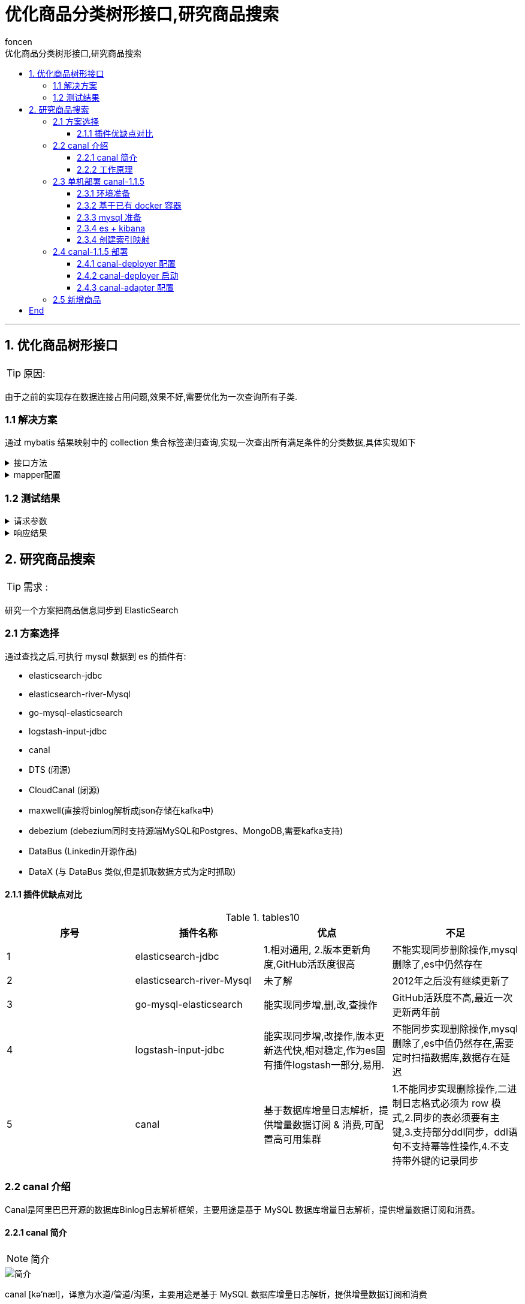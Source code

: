 = 优化商品分类树形接口,研究商品搜索
foncen
:doctype: book
:idprefix: canal
:idseparator: -
:toc: left
:toclevels: 5
:toc-title: 优化商品分类树形接口,研究商品搜索
:icons: font
:project-full-name: canal 实时同步数据到es
:favicon: ../images/canal/favicon.png

---
== 1. 优化商品树形接口

TIP: 原因:

****
由于之前的实现存在数据连接占用问题,效果不好,需要优化为一次查询所有子类.
****

=== 1.1 解决方案
****
通过 mybatis 结果映射中的 collection 集合标签递归查询,实现一次查出所有满足条件的分类数据,具体实现如下
****
.接口方法
[%collapsible]
====
.GmsCategoryMapper
[source,java]
----
/**
 * 商品分类mapper接口
 */
public interface GmsCategoryMapper extends BaseMapper<GmsCategoryDo> {

    /**
     * 查询分类树
     *
     * @param qry
     * @return
     */
    List<GmsCategoryPo> listCate(GmsCategoryPageQry qry);

}
----
====

.mapper配置
[%collapsible]
====
.GmsCategoryMapper.xml
[source,xml]
----
<resultMap id="listCateMap" type="com.formssi.mall.goods.domain.repository.po.GmsCategoryPo">
        <id column="id" property="id"/>
        <result column="name" property="name"/>
        <result column="parent_id" property="parentId"/>
        <result column="image" property="image"/>
        <result column="level" property="level"/>
        <result column="priority" property="priority"/>
        <result column="option_status" property="optionStatus" />
        <collection property="zList" select="getCateByParentId" column="id"/>
    </resultMap>
    <!--根据条件查询类别-->
    <select id="listCate" resultMap="listCateMap">
        SELECT id,name,parent_id,image,level,priority,option_status FROM gms_category
        <where>
            option_status = 1
            <if test="id != null">
                and id = #{id}
            </if>
            <if test="parentId != null">
                and parent_id = #{parentId}
            </if>
            <if test="level != null">
                and level = #{level}
            </if>
            ORDER BY priority DESC
        </where>
    </select>
    <!--通过parentId 查询所有子类-->
    <select id="getCateByParentId" resultMap="listCateMap">
        SELECT id,name,parent_id,image,level,priority,option_status FROM gms_category
        <where>
            option_status = 1
            <if test="id != null">
                and parent_id = #{id}
            </if>
        </where>
        ORDER BY priority DESC
    </select>
----
====
=== 1.2 测试结果
.请求参数
[%collapsible]
====
.10.31.3.43:18084/gms/cate
[source,json]
----
{
    "level":0
}
----
====
.响应结果
[%collapsible]
====
[source,json]
----
{
    "code": "200",
    "message": "请求成功",
    "body": [
        {
            "id": 1,
            "name": "手机",
            "parentId": 0,
            "image": null,
            "level": 0,
            "priority": 9,
            "optionStatus": 1,
            "zlist": [
                {
                    "id": 4,
                    "name": "智能手机",
                    "parentId": 1,
                    "image": null,
                    "level": 1,
                    "priority": 9,
                    "optionStatus": 1,
                    "zlist": [
                        {
                            "id": 7,
                            "name": "商务智能手机",
                            "parentId": 4,
                            "image": null,
                            "level": 2,
                            "priority": 9,
                            "optionStatus": 1,
                            "zlist": []
                        }
                    ]
                },
                {
                    "id": 5,
                    "name": "老人机",
                    "parentId": 1,
                    "image": null,
                    "level": 1,
                    "priority": 8,
                    "optionStatus": 1,
                    "zlist": []
                },
                {
                    "id": 6,
                    "name": "对讲机",
                    "parentId": 1,
                    "image": null,
                    "level": 1,
                    "priority": 7,
                    "optionStatus": 1,
                    "zlist": []
                }
            ]
        },
        {
            "id": 2,
            "name": "蔬菜",
            "parentId": 0,
            "image": null,
            "level": 0,
            "priority": 8,
            "optionStatus": 1,
            "zlist": []
        },
        {
            "id": 3,
            "name": "水果",
            "parentId": 0,
            "image": null,
            "level": 0,
            "priority": 7,
            "optionStatus": 1,
            "zlist": []
        }
    ],
    "ok": true
}
----
====

== 2. 研究商品搜索
TIP: 需求 :
****
研究一个方案把商品信息同步到 ElasticSearch
****
=== 2.1 方案选择
****
通过查找之后,可执行 mysql 数据到 es 的插件有:

* elasticsearch-jdbc
* elasticsearch-river-Mysql
* go-mysql-elasticsearch
* logstash-input-jdbc
* canal
* DTS (闭源)
* CloudCanal  (闭源)
* maxwell(直接将binlog解析成json存储在kafka中)
* debezium (debezium同时支持源端MySQL和Postgres、MongoDB,需要kafka支持)
* DataBus (Linkedin开源作品)
* DataX (与 DataBus 类似,但是抓取数据方式为定时抓取)
****
==== 2.1.1 插件优缺点对比
.tables1{counter:index:0}
|===
|序号|插件名称|优点|不足

|{counter:index}
|elasticsearch-jdbc
|  1.相对通用, 2.版本更新角度,GitHub活跃度很高
| 不能实现同步删除操作,mysql删除了,es中仍然存在

|{counter:index}
|elasticsearch-river-Mysql
|未了解
| 2012年之后没有继续更新了

|{counter:index}
|go-mysql-elasticsearch
|能实现同步增,删,改,查操作
|GitHub活跃度不高,最近一次更新两年前

|{counter:index}
|logstash-input-jdbc
|能实现同步增,改操作,版本更新迭代快,相对稳定,作为es固有插件logstash一部分,易用.
|不能同步实现删除操作,mysql删除了,es中值仍然存在,需要定时扫描数据库,数据存在延迟

|{counter:index}
|canal
|基于数据库增量日志解析，提供增量数据订阅 & 消费,可配置高可用集群
|1.不能同步实现删除操作,二进制日志格式必须为 row 模式,2.同步的表必须要有主键,3.支持部分ddl同步，ddl语句不支持幂等性操作,4.不支持带外键的记录同步
|===
=== 2.2 canal 介绍
****
Canal是阿里巴巴开源的数据库Binlog日志解析框架，主要用途是基于 MySQL 数据库增量日志解析，提供增量数据订阅和消费。
****
==== 2.2.1 canal 简介
NOTE: 简介

image::../images/canal/canal-frame.png[简介]
****
canal [kə'næl]，译意为水道/管道/沟渠，主要用途是基于 MySQL 数据库增量日志解析，提供增量数据订阅和消费

早期阿里巴巴因为杭州和美国双机房部署，存在跨机房同步的业务需求，实现方式主要是基于业务 trigger 获取增量变更。从 2010 年开始，业务逐步尝试数据库日志解析获取增量变更进行同步，由此衍生出了大量的数据库增量订阅和消费业务。

基于日志增量订阅和消费的业务包括

* 数据库镜像
* 数据库实时备份
* 索引构建和实时维护(拆分异构索引、倒排索引等)
* 业务 cache 刷新
* 带业务逻辑的增量数据处理
* 当前的 canal 支持源端 MySQL 版本包括 5.1.x , 5.5.x , 5.6.x , 5.7.x , 8.0.x
****
==== 2.2.2 工作原理
NOTE: mysql 主从复制原理

image::../images/canal/mysql_m_s.png[mysql 主从复制]
****
* MySQL master 将数据变更写入二进制日志( binary log, 其中记录叫做二进制日志事件binary log events，可以通过 show binlog events 进行查看)
* MySQL slave 将 master 的 binary log events 拷贝到它的中继日志(relay log)
* MySQL slave 重放 relay log 中事件，将数据变更反映它自己的数据
****
NOTE: canal 工作原理

image::../images/canal/canal_work.png[canal工作原理]
****
* canal 模拟 MySQL slave 的交互协议，伪装自己为 MySQL slave ，向 MySQL master 发送dump 协议
* MySQL master 收到 dump 请求，开始推送 binary log 给 slave (即 canal )
* canal 解析 binary log 对象(原始为 byte 流)
****
=== 2.3 单机部署 canal-1.1.5
****
初次尝试,选择本地单机部署 canal,后续可以打包成镜像通过 docker 部署
****
==== 2.3.1 环境准备
****
* 服务器ip :10.207.0.169
* ssh用户/密码 : root/formssi!!
****
==== 2.3.2 基于已有 docker 容器
TIP: 在efk服务器的基础上尝试部署

.服务器已有容器
[%collapsible]
====
.mysql-test,elasticsearch,kibana
[source,shell]
----
[root@localhost ~]# docker ps
CONTAINER ID        IMAGE                                    COMMAND                  CREATED             STATUS              PORTS                                            NAMES
d24348476ce1        docker.elastic.co/beats/filebeat:7.7.1   "/usr/local/bin/do..."   8 days ago          Up 6 days                                                            filebeat
9b48a2161558        elastic/kibana:7.7.1                     "/usr/local/bin/du..."   8 days ago          Up 8 days           0.0.0.0:5601->5601/tcp                           kibana
f070ba380dd9        elasticsearch:7.7.1                      "/tini -- /usr/loc..."   8 days ago          Up 8 days           0.0.0.0:9200->9200/tcp, 0.0.0.0:9300->9300/tcp   elasticsearch
404ee9e20e9d        nginx                                    "/docker-entrypoin..."   3 weeks ago         Up 3 weeks          0.0.0.0:8080->80/tcp                             nginx-test
ea7d0ccb18cf        mysql                                    "docker-entrypoint..."   3 weeks ago         Up 3 weeks          0.0.0.0:3306->3306/tcp, 33060/tcp                mysql-test
5f0c38c5ca20        mongo                                    "docker-entrypoint..."   3 weeks ago         Up 3 weeks          0.0.0.0:27017->27017/tcp                         mongodb
15098c48f946        redis                                    "docker-entrypoint..."   3 weeks ago         Up 3 weeks          0.0.0.0:6379->6379/tcp                           redis
----
====
==== 2.3.3 mysql 准备
NOTE: mysql 日志开启 , row模式

.mysql配置
[%collapsible]
====
.binlog,formate,master status
[source,shell]
----
mysql> show master status;
+---------------+----------+--------------+------------------+-------------------+
| File          | Position | Binlog_Do_DB | Binlog_Ignore_DB | Executed_Gtid_Set |
+---------------+----------+--------------+------------------+-------------------+
| binlog.000002 |    64287 |              |                  |                   |
+---------------+----------+--------------+------------------+-------------------+
1 row in set (0.00 sec)

mysql> show variables like 'log_bin';
+---------------+-------+
| Variable_name | Value |
+---------------+-------+
| log_bin       | ON    |
+---------------+-------+
1 row in set (0.01 sec)

mysql> show variables like 'binlog_format';
+---------------+-------+
| Variable_name | Value |
+---------------+-------+
| binlog_format | ROW   |
+---------------+-------+
1 row in set (0.01 sec)
----
====
NOTE: slave 用户创建
****
授权 canal 链接 MySQL 账号具有作为 MySQL slave 的权限, 如果已有账户可直接 grant
****
.创建用户并授权
[source,shell]
====
.创建用户
----
CREATE USER canal IDENTIFIED BY 'canal';
----
.赋权
----
GRANT SELECT, REPLICATION SLAVE, REPLICATION CLIENT ON *.* TO 'canal'@'%';
-- GRANT ALL PRIVILEGES ON *.* TO 'canal'@'%' ;
----
.刷新使立即生效
----
FLUSH PRIVILEGES;
----
====

==== 2.3.4 es + kibana
NOTE: es + kibana 环境验证

.es rest接口可用
[%collapsible]
====
.http://10.207.0.169:9200/
[source,json]
----
{
  "name" : "f070ba380dd9",
  "cluster_name" : "elasticsearch",
  "cluster_uuid" : "zcqSJ8VfQ06tknhtzE_qYw",
  "version" : {
    "number" : "7.7.1",
    "build_flavor" : "default",
    "build_type" : "docker",
    "build_hash" : "ad56dce891c901a492bb1ee393f12dfff473a423",
    "build_date" : "2020-05-28T16:30:01.040088Z",
    "build_snapshot" : false,
    "lucene_version" : "8.5.1",
    "minimum_wire_compatibility_version" : "6.8.0",
    "minimum_index_compatibility_version" : "6.0.0-beta1"
  },
  "tagline" : "You Know, for Search"
}
----
====

.kiban 检查 http://10.207.0.169:5601/app/kibana#/dev_tools/console
[%collapsible]
====
image::../images/canal/kibana_console.png[kibana]
====
==== 2.3.4 创建索引映射
TIP: 通过post提交可以自动创建索引映射,可以用这个模板修改映射再重新创建索引

.gms_spu es 索引结构
[%collapsible]
====
[source,json]
----
{
  "gms_spu" : {
    "aliases" : { },
    "mappings" : {
      "properties" : {
        "approvalStatus" : {
          "type" : "long"
        },
        "approval_status" : {
          "type" : "long"
        },
        "catalogId" : {
          "type" : "long"
        },
        "catalog_id" : {
          "type" : "long"
        },
        "createTime" : {
          "type" : "date"
        },
        "enableIntegral" : {
          "type" : "long"
        },
        "enable_integral" : {
          "type" : "long"
        },
        "image" : {
          "type" : "text",
          "fields" : {
            "keyword" : {
              "type" : "keyword",
              "ignore_above" : 256
            }
          }
        },
        "introduce" : {
          "type" : "text",
          "fields" : {
            "keyword" : {
              "type" : "keyword",
              "ignore_above" : 256
            }
          }
        },
        "keyword" : {
          "type" : "text",
          "fields" : {
            "keyword" : {
              "type" : "keyword",
              "ignore_above" : 256
            }
          }
        },
        "marketPrice" : {
          "type" : "float"
        },
        "market_price" : {
          "type" : "long"
        },
        "name" : {
          "type" : "text",
          "fields" : {
            "keyword" : {
              "type" : "keyword",
              "ignore_above" : 256
            }
          }
        },
        "optionStatus" : {
          "type" : "long"
        },
        "option_status" : {
          "type" : "long"
        },
        "price" : {
          "type" : "float"
        },
        "priority" : {
          "type" : "long"
        },
        "refuseReason" : {
          "type" : "text",
          "fields" : {
            "keyword" : {
              "type" : "keyword",
              "ignore_above" : 256
            }
          }
        },
        "refuse_reason" : {
          "type" : "text",
          "fields" : {
            "keyword" : {
              "type" : "keyword",
              "ignore_above" : 256
            }
          }
        },
        "spuSn" : {
          "type" : "text",
          "fields" : {
            "keyword" : {
              "type" : "keyword",
              "ignore_above" : 256
            }
          }
        },
        "spuStatus" : {
          "type" : "long"
        },
        "spu_images" : {
          "type" : "text",
          "fields" : {
            "keyword" : {
              "type" : "keyword",
              "ignore_above" : 256
            }
          }
        },
        "spu_sn" : {
          "type" : "text",
          "fields" : {
            "keyword" : {
              "type" : "keyword",
              "ignore_above" : 256
            }
          }
        },
        "spu_status" : {
          "type" : "long"
        },
        "sub_title" : {
          "type" : "text",
          "fields" : {
            "keyword" : {
              "type" : "keyword",
              "ignore_above" : 256
            }
          }
        },
        "totalComment" : {
          "type" : "long"
        },
        "totalSales" : {
          "type" : "long"
        },
        "totalScore" : {
          "type" : "float"
        },
        "total_comment" : {
          "type" : "long"
        },
        "total_sales" : {
          "type" : "long"
        },
        "total_score" : {
          "type" : "float"
        },
        "updateTime" : {
          "type" : "date"
        },
        "virtualStock" : {
          "type" : "long"
        },
        "virtual_stock" : {
          "type" : "long"
        }
      }
    },
    "settings" : {
      "index" : {
        "creation_date" : "1651128188641",
        "number_of_shards" : "1",
        "number_of_replicas" : "1",
        "uuid" : "-oqf1aqRRdGL4NHaGeuSvA",
        "version" : {
          "created" : "7070199"
        },
        "provided_name" : "gms_spu"
      }
    }
  }
}

----
====

=== 2.4 canal-1.1.5 部署
.Asserts
[%collapsible]
====
image::../images/canal/canal_gz.png[canal-1.1.5 包]
====

.解压缩如下
====
[source,shell]
----
[root@localhost canal]# ll
总用量 288992
drwxr-xr-x. 7 root root       100 4月  26 11:46 canal-adapter
-rw-r--r--. 1 root root 197350026 4月  26 09:57 canal.adapter-1.1.5.tar.gz
drwxr-xr-x. 6 root root        52 4月  26 10:03 canal-admin
-rw-r--r--. 1 root root  38366781 4月  26 09:56 canal.admin-1.1.5.tar.gz
drwxr-xr-x. 7 root root       101 4月  26 10:39 canal-deployer
-rw-r--r--. 1 root root  60205298 4月  26 09:59 canal.deployer-1.1.5.tar.gz
----
====
.源码
====
image::../images/canal/canal_source.png[源码]
====
==== 2.4.1 canal-deployer 配置
.修改配置
====
----
vi conf/example/instance.properties
----
====
.instance.properties
[%collapsible]
====
[source,yaml]
----
#################################################
## mysql serverId , v1.0.26+ will autoGen
 canal.instance.mysql.slaveId=123  # slaveserver id 服务器唯一id

# enable gtid use true/false
canal.instance.gtidon=false

# position info
canal.instance.master.address=localhost:3306  # mysql主服务器位置
canal.instance.master.journal.name=
canal.instance.master.position=
canal.instance.master.timestamp=
canal.instance.master.gtid=

# rds oss binlog
canal.instance.rds.accesskey=
canal.instance.rds.secretkey=
canal.instance.rds.instanceId=

# table meta tsdb info
canal.instance.tsdb.enable=false
#canal.instance.tsdb.url=jdbc:mysql://127.0.0.1:3306
#canal.instance.tsdb.dbUsername=canal
#canal.instance.tsdb.dbPassword=canal

#canal.instance.standby.address =
#canal.instance.standby.journal.name =
#canal.instance.standby.position =
#canal.instance.standby.timestamp =
#canal.instance.standby.gtid=

# username/password
canal.instance.dbUsername=canal  # slave 用户名
canal.instance.dbPassword=canal  # slave 密码
canal.instance.defaultDatabaseName=canal_test #默认同步数据库
canal.instance.connectionCharset = UTF-8
# enable druid Decrypt database password
canal.instance.enableDruid=false
#canal.instance.pwdPublicKey=MFwwDQYJKoZIhvcNAQEBBQADSwAwSAJBALK4BUxdDltRRE5/zXpVEVPUgunvscYFtEip3pmLlhrWpacX7y7GCMo2/JM6LeHmiiNdH1FWgGCpUfircSwlWKUCAwEAAQ==

# table regex
canal.instance.filter.regex=.*\\..*  #同步所有表
# table black regex
canal.instance.filter.black.regex=mysql\\.slave_.*
# table field filter(format: schema1.tableName1:field1/field2,schema2.tableName2:field1/field2)
#canal.instance.filter.field=test1.t_product:id/subject/keywords,test2.t_company:id/name/contact/ch
# table field black filter(format: schema1.tableName1:field1/field2,schema2.tableName2:field1/field2)
#canal.instance.filter.black.field=test1.t_product:subject/product_image,test2.t_company:id/name/contact/ch

# mq config
canal.mq.topic=example
# dynamic topic route by schema or table regex
#canal.mq.dynamicTopic=mytest1.user,mytest2\\..*,.*\\..*
canal.mq.partition=0
# hash partition config
#canal.mq.partitionsNum=3
#canal.mq.partitionHash=test.table:id^name,.*\\..*
#canal.mq.dynamicTopicPartitionNum=test.*:4,mycanal:6
#################################################

----
* canal.instance.connectionCharset 代表数据库的编码方式对应到 java 中的编码类型，比如 UTF-8，GBK , ISO-8859-1
* 如果系统是1个 cpu，需要将 canal.instance.parser.parallel 设置为 false
====
==== 2.4.2 canal-deployer 启动
.启动
----
sh bin/startup.sh
----
.启动详情
[%collapsible]
====
----
[root@localhost canal-deployer]# sh bin/startup.sh
cd to /root/docker/canal/canal-deployer/bin for workaround relative path
LOG CONFIGURATION : /root/docker/canal/canal-deployer/bin/../conf/logback.xml
canal conf : /root/docker/canal/canal-deployer/bin/../conf/canal.properties
CLASSPATH :/root/docker/canal/canal-deployer/bin/../conf:/root/docker/canal/canal-deployer/bin/../lib/zookeeper-3.4.5.jar:/root/docker/canal/canal-deployer/bin/../lib/zkclient-0.10.jar:/root/docker/canal/canal-deployer/bin/../lib/spring-tx-5.0.5.RELEASE.jar:/root/docker/canal/canal-deployer/bin/../lib/spring-orm-5.0.5.RELEASE.jar:/root/docker/canal/canal-deployer/bin/../lib/spring-jdbc-5.0.5.RELEASE.jar:/root/docker/canal/canal-deployer/bin/../lib/spring-jcl-5.0.5.RELEASE.jar:/root/docker/canal/canal-deployer/bin/../lib/spring-expression-5.0.5.RELEASE.jar:/root/docker/canal/canal-deployer/bin/../lib/spring-core-5.0.5.RELEASE.jar:/root/docker/canal/canal-deployer/bin/../lib/spring-context-5.0.5.RELEASE.jar:/root/docker/canal/canal-deployer/bin/../lib/spring-beans-5.0.5.RELEASE.jar:/root/docker/canal/canal-deployer/bin/../lib/spring-aop-5.0.5.RELEASE.jar:/root/docker/canal/canal-deployer/bin/../lib/slf4j-api-1.7.12.jar:/root/docker/canal/canal-deployer/bin/../lib/simpleclient_pushgateway-0.4.0.jar:/root/docker/canal/canal-deployer/bin/../lib/simpleclient_httpserver-0.4.0.jar:/root/docker/canal/canal-deployer/bin/../lib/simpleclient_hotspot-0.4.0.jar:/root/docker/canal/canal-deployer/bin/../lib/simpleclient_common-0.4.0.jar:/root/docker/canal/canal-deployer/bin/../lib/simpleclient-0.4.0.jar:/root/docker/canal/canal-deployer/bin/../lib/protobuf-java-3.6.1.jar:/root/docker/canal/canal-deployer/bin/../lib/oro-2.0.8.jar:/root/docker/canal/canal-deployer/bin/../lib/netty-all-4.1.6.Final.jar:/root/docker/canal/canal-deployer/bin/../lib/netty-3.2.2.Final.jar:/root/docker/canal/canal-deployer/bin/../lib/mysql-connector-java-5.1.48.jar:/root/docker/canal/canal-deployer/bin/../lib/mybatis-spring-2.0.4.jar:/root/docker/canal/canal-deployer/bin/../lib/mybatis-3.5.4.jar:/root/docker/canal/canal-deployer/bin/../lib/logback-core-1.1.3.jar:/root/docker/canal/canal-deployer/bin/../lib/logback-classic-1.1.3.jar:/root/docker/canal/canal-deployer/bin/../lib/jsr305-3.0.2.jar:/root/docker/canal/canal-deployer/bin/../lib/joda-time-2.9.4.jar:/root/docker/canal/canal-deployer/bin/../lib/jctools-core-2.1.2.jar:/root/docker/canal/canal-deployer/bin/../lib/jcl-over-slf4j-1.7.12.jar:/root/docker/canal/canal-deployer/bin/../lib/javax.annotation-api-1.3.2.jar:/root/docker/canal/canal-deployer/bin/../lib/j2objc-annotations-1.1.jar:/root/docker/canal/canal-deployer/bin/../lib/httpcore-4.4.3.jar:/root/docker/canal/canal-deployer/bin/../lib/httpclient-4.5.1.jar:/root/docker/canal/canal-deployer/bin/../lib/h2-1.4.196.jar:/root/docker/canal/canal-deployer/bin/../lib/guava-22.0.jar:/root/docker/canal/canal-deployer/bin/../lib/fastjson-1.2.58.sec06.jar:/root/docker/canal/canal-deployer/bin/../lib/error_prone_annotations-2.0.18.jar:/root/docker/canal/canal-deployer/bin/../lib/druid-1.2.6.jar:/root/docker/canal/canal-deployer/bin/../lib/disruptor-3.4.2.jar:/root/docker/canal/canal-deployer/bin/../lib/connector.core-1.1.5.jar:/root/docker/canal/canal-deployer/bin/../lib/commons-logging-1.2.jar:/root/docker/canal/canal-deployer/bin/../lib/commons-lang3-3.7.jar:/root/docker/canal/canal-deployer/bin/../lib/commons-lang-2.6.jar:/root/docker/canal/canal-deployer/bin/../lib/commons-io-2.4.jar:/root/docker/canal/canal-deployer/bin/../lib/commons-compress-1.9.jar:/root/docker/canal/canal-deployer/bin/../lib/commons-codec-1.9.jar:/root/docker/canal/canal-deployer/bin/../lib/commons-beanutils-1.8.2.jar:/root/docker/canal/canal-deployer/bin/../lib/canal.store-1.1.5.jar:/root/docker/canal/canal-deployer/bin/../lib/canal.sink-1.1.5.jar:/root/docker/canal/canal-deployer/bin/../lib/canal.server-1.1.5.jar:/root/docker/canal/canal-deployer/bin/../lib/canal.protocol-1.1.5.jar:/root/docker/canal/canal-deployer/bin/../lib/canal.prometheus-1.1.5.jar:/root/docker/canal/canal-deployer/bin/../lib/canal.parse.driver-1.1.5.jar:/root/docker/canal/canal-deployer/bin/../lib/canal.parse.dbsync-1.1.5.jar:/root/docker/canal/canal-deployer/bin/../lib/canal.parse-1.1.5.jar:/root/docker/canal/canal-deployer/bin/../lib/canal.meta-1.1.5.jar:/root/docker/canal/canal-deployer/bin/../lib/canal.instance.spring-1.1.5.jar:/root/docker/canal/canal-deployer/bin/../lib/canal.instance.manager-1.1.5.jar:/root/docker/canal/canal-deployer/bin/../lib/canal.instance.core-1.1.5.jar:/root/docker/canal/canal-deployer/bin/../lib/canal.filter-1.1.5.jar:/root/docker/canal/canal-deployer/bin/../lib/canal.deployer-1.1.5.jar:/root/docker/canal/canal-deployer/bin/../lib/canal.common-1.1.5.jar:/root/docker/canal/canal-deployer/bin/../lib/aviator-2.2.1.jar:/root/docker/canal/canal-deployer/bin/../lib/animal-sniffer-annotations-1.14.jar:
cd to /root/docker/canal/canal-deployer for continue

----
====
.查看日志
----
vi logs/example/example.log
----
.日志
[%collapsible]
====
[source,text]
----

2022-04-28 10:48:45.982 [main] INFO  c.a.otter.canal.instance.spring.CanalInstanceWithSpring - start CannalInstance for 1-example
2022-04-28 10:48:45.997 [main] WARN  c.a.o.canal.parse.inbound.mysql.dbsync.LogEventConvert - --> init table filter : ^.*\..*$
2022-04-28 10:48:45.997 [main] WARN  c.a.o.canal.parse.inbound.mysql.dbsync.LogEventConvert - --> init table black filter : ^mysql\.slave_.*$
2022-04-28 10:48:46.057 [destination = example , address = localhost/127.0.0.1:3306 , EventParser] WARN  c.a.o.c.p.inbound.mysql.rds.RdsBinlogEventParserProxy - ---> begin to find start position, it will be long time for reset or first position
2022-04-28 10:48:46.107 [main] INFO  c.a.otter.canal.instance.core.AbstractCanalInstance - start successful....
2022-04-28 10:48:46.133 [destination = example , address = localhost/127.0.0.1:3306 , EventParser] WARN  c.a.o.c.p.inbound.mysql.rds.RdsBinlogEventParserProxy - prepare to find start position just last position
 {"identity":{"slaveId":-1,"sourceAddress":{"address":"localhost","port":3306}},"postion":{"gtid":"","included":false,"journalName":"binlog.000002","position":64256,"serverId":1,"timestamp":1650965306000}}
2022-04-28 10:48:46.151 [destination = example , address = localhost/127.0.0.1:3306 , EventParser] WARN  c.a.o.c.p.inbound.mysql.rds.RdsBinlogEventParserProxy - ---> find start position successfully, EntryPosition[included=false,journalName=binlog.000002,position=64256,serverId=1,gtid=,timestamp=1650965306000] cost : 76ms , the next step is binlog dump

----
====
****
AbstractCanalInstance - start successful....  表示canal-deployer 启动成功
****
==== 2.4.3 canal-adapter 配置
****
NOTE: canal-adapter 适配器自动转发增量数据
****
.canal-adapter 相关配置
[%collapsible]
====
[source,yaml]
----
server:
  port: 8081
spring:
  jackson:
    date-format: yyyy-MM-dd HH:mm:ss
    time-zone: GMT+8
    default-property-inclusion: non_null

canal.conf:
  mode: tcp #tcp kafka rocketMQ rabbitMQ
  flatMessage: true
  zookeeperHosts:
  syncBatchSize: 1000
  retries: 0
  timeout:
  accessKey:
  secretKey:
  consumerProperties:
    # canal tcp consumer
    canal.tcp.server.host: 127.0.0.1:11111
    canal.tcp.zookeeper.hosts:
    canal.tcp.batch.size: 500
    canal.tcp.username:
    canal.tcp.password:
    # kafka consumer
    kafka.bootstrap.servers: 127.0.0.1:9092
    kafka.enable.auto.commit: false
    kafka.auto.commit.interval.ms: 1000
    kafka.auto.offset.reset: latest
    kafka.request.timeout.ms: 40000
    kafka.session.timeout.ms: 30000
    kafka.isolation.level: read_committed
    kafka.max.poll.records: 1000
    # rocketMQ consumer
    rocketmq.namespace:
    rocketmq.namesrv.addr: 127.0.0.1:9876
    rocketmq.batch.size: 1000
    rocketmq.enable.message.trace: false
    rocketmq.customized.trace.topic:
    rocketmq.access.channel:
    rocketmq.subscribe.filter:
    # rabbitMQ consumer
    rabbitmq.host:
    rabbitmq.virtual.host:
    rabbitmq.username:
    rabbitmq.password:
    rabbitmq.resource.ownerId:

  srcDataSources:
    defaultDS:
      url: jdbc:mysql://10.207.0.169:3306/canal_test?useUnicode=true&characterEncoding=UTF-8&allowPublicKeyRetrieval=true&useSSL=false
      username: root
      password: 123456
  canalAdapters:
  - instance: example # canal instance Name or mq topic name
    groups:
    - groupId: g1
      outerAdapters:
      - name: logger
#      - name: rdb
#        key: mysql1
#        properties:
#          jdbc.driverClassName: com.mysql.jdbc.Driver
#          jdbc.url: jdbc:mysql://127.0.0.1:3306/mytest2?useUnicode=true
#          jdbc.username: root
#          jdbc.password: 121212
#      - name: rdb
#        key: oracle1
#        properties:
#          jdbc.driverClassName: oracle.jdbc.OracleDriver
#          jdbc.url: jdbc:oracle:thin:@localhost:49161:XE
#          jdbc.username: mytest
#          jdbc.password: m121212
#      - name: rdb
#        key: postgres1
#        properties:
#          jdbc.driverClassName: org.postgresql.Driver
#          jdbc.url: jdbc:postgresql://localhost:5432/postgres
#          jdbc.username: postgres
#          jdbc.password: 121212
#          threads: 1
#          commitSize: 3000
#      - name: hbase
#        properties:
#          hbase.zookeeper.quorum: 127.0.0.1
#          hbase.zookeeper.property.clientPort: 2181
#          zookeeper.znode.parent: /hbase
      - name: es7
        hosts: localhost:9200 # 127.0.0.1:9200 for rest mode
        properties:
          mode: rest    # transport # or rest
#          # security.auth: test:123456 #  only used for rest mode
          cluster.name: elasticsearch
#        - name: kudu
#          key: kudu
#          properties:
#            kudu.master.address: 127.0.0.1 # ',' split multi address

----
====
.问题
====
[source,text]
----
2022-04-26 13:36:54.964 [main] INFO  org.elasticsearch.plugins.PluginsService - loaded plugin [org.elasticsearch.script.mustache.MustachePlugin]
2022-04-26 13:36:54.964 [main] INFO  org.elasticsearch.plugins.PluginsService - loaded plugin [org.elasticsearch.transport.Netty4Plugin]
2022-04-26 13:36:56.366 [main] INFO  c.a.o.c.client.adapter.es.core.config.ESSyncConfigLoader - ## Start loading es mapping config ...
2022-04-26 13:36:56.444 [main] INFO  c.a.o.c.client.adapter.es.core.config.ESSyncConfigLoader - ## ES mapping config loaded
2022-04-26 13:36:56.790 [main] ERROR c.a.o.canal.adapter.launcher.loader.CanalAdapterLoader - Load canal adapter: es7 failed
java.lang.RuntimeException: java.lang.RuntimeException: java.lang.ClassCastException: com.alibaba.druid.pool.DruidDataSource cannot be cast to com.alibaba.druid.pool.DruidDataSource
at com.alibaba.otter.canal.client.adapter.es7x.ES7xAdapter.init(ES7xAdapter.java:54) ~[client-adapter.es7x-1.1.5-jar-with-dependencies.jar:na]
at com.alibaba.otter.canal.adapter.launcher.loader.CanalAdapterLoader.loadAdapter(CanalAdapterLoader.java:225) [client-adapter.launcher-1.1.5.jar:na]
at com.alibaba.otter.canal.adapter.launcher.loader.CanalAdapterLoader.init(CanalAdapterLoader.java:56) [client-adapter.launcher-1.1.5.jar:n
a]
at com.alibaba.otter.canal.adapter.launcher.loader.CanalAdapterService.init(CanalAdapterService.java:60) [client-adapter.launcher-1.1.5.jar:na]
at sun.reflect.NativeMethodAccessorImpl.invoke0(Native Method) ~[na:1.8.0_322]
at sun.reflect.NativeMethodAccessorImpl.invoke(NativeMethodAccessorImpl.java:62) ~[na:1.8.0_322]
at sun.reflect.DelegatingMethodAccessorImpl.invoke(DelegatingMethodAccessorImpl.java:43) ~[na:1.8.0_322]
at java.lang.reflect.Method.invoke(Method.java:498) ~[na:1.8.0_322]
at org.springframework.beans.factory.annotation.InitDestroyAnnotationBeanPostProcessor$LifecycleElement.invoke(InitDestroyAnnotationBeanPostProcessor.java:365) [spring-beans-5.0.5.RELEASE.jar:5.0.5.RELEASE]
at org.springframework.beans.factory.annotation.InitDestroyAnnotationBeanPostProcessor$LifecycleMetadata.invokeInitMethods(InitDestroyAnnotationBeanPostProcessor.java:308) [spring-beans-5.0.5.RELEASE.jar:5.0.5.RELEASE]
at org.springframework.beans.factory.annotation.InitDestroyAnnotationBeanPostProcessor.postProcessBeforeInitialization(InitDestroyAnnotationBeanPostProcessor.java:135) [spring-beans-5.0.5.RELEASE.jar:5.0.5.RELEASE]
at org.springframework.beans.factory.support.AbstractAutowireCapableBeanFactory.applyBeanPostProcessorsBeforeInitialization(AbstractAutowireCapableBeanFactory.java:422) [spring-beans-5.0.5.RELEASE.jar:5.0.5.RELEASE]
----
====
WARNING: 原因是 druid 包冲突导致的

.解决
====
* 下载源码包
* 解压后，使用IDEA打开，定位到 client-adapter.escore 模块的 pom.xml 的 druid 更新为
----
<dependency>
    <groupId>com.alibaba</groupId>
    <artifactId>druid</artifactId>
    <scope>provided</scope>
</dependency>
----
* 更新后，通过maven插件打包(打包出错是maven版本过高导致jar包下载失败,降到maven3.6即可)
* 然后到 canal-canal-1.1.5/client-adapter/es7x/target 下 将打包好的 client-adapter.es7x-1.1.5-jar-with-dependencies.jar 替换掉 canal-adapter/plugin
* 重启 Canal Adapter
====
.重启日志
[%collapsible]
====
[source,text]
----
2022-04-28 11:17:00.015 [main] INFO  c.a.o.canal.adapter.launcher.loader.CanalAdapterLoader - Load canal adapter: logger succeed
2022-04-28 11:17:00.303 [main] INFO  c.a.o.c.client.adapter.es.core.config.ESSyncConfigLoader - ## Start loading es mapping config ...
2022-04-28 11:17:00.371 [main] INFO  c.a.o.c.client.adapter.es.core.config.ESSyncConfigLoader - ## ES mapping config loaded
2022-04-28 11:17:00.832 [main] INFO  c.a.o.canal.adapter.launcher.loader.CanalAdapterLoader - Load canal adapter: es7 succeed
2022-04-28 11:17:00.858 [main] INFO  c.alibaba.otter.canal.connector.core.spi.ExtensionLoader - extension classpath dir: /root/docker/canal/canal-adapter/plugin
2022-04-28 11:17:00.886 [main] INFO  c.a.o.canal.adapter.launcher.loader.CanalAdapterLoader - Start adapter for canal-client mq topic: example-g1 succeed
2022-04-28 11:17:00.887 [main] INFO  c.a.o.canal.adapter.launcher.loader.CanalAdapterService - ## the canal client adapters are running now ......
2022-04-28 11:17:00.887 [Thread-4] INFO  c.a.otter.canal.adapter.launcher.loader.AdapterProcessor - =============> Start to connect destination: example <=============
2022-04-28 11:17:00.905 [main] INFO  org.apache.coyote.http11.Http11NioProtocol - Starting ProtocolHandler ["http-nio-8081"]
2022-04-28 11:17:00.909 [main] INFO  org.apache.tomcat.util.net.NioSelectorPool - Using a shared selector for servlet write/read
2022-04-28 11:17:00.930 [main] INFO  o.s.boot.web.embedded.tomcat.TomcatWebServer - Tomcat started on port(s): 8081 (http) with context path ''
2022-04-28 11:17:00.942 [main] INFO  c.a.otter.canal.adapter.launcher.CanalAdapterApplication - Started CanalAdapterApplication in 4.595 seconds (JVM running for 5.2)
2022-04-28 11:17:01.087 [Thread-4] INFO  c.a.otter.canal.adapter.launcher.loader.AdapterProcessor - =============> Subscribe destination: example succeed <=============

----
====
=== 2.5 新增商品
****
新增一个单表的spu

.spu_sql
[source,sql]
----
insert into gms_spu (catalog_id,spu_sn,name,sub_title,image,introduce,price,market_price,total_sales,total_score,total_comment
            ,priority,spu_images,virtual_stock,enable_integral,spu_status,approval_status,refuse_reason,keyword,create_time,update_time,option_status)
values (4,'huawei-02','苹果手机','Apple iPhone 13 (A2634)128GB 绿色 支持移动联通电信5G 双卡双待手机','https://img11.360buyimg.com/n1/s450x450_jfs/t1/213049/40/14248/57026/6227c9baEdf8e6336/5594ed4d66ef9647.jpg',
'超明亮,超绚丽,超锐丽',5999.00,5999.00,6000000,98.7,10000,99,'',6000,1000,1,1,'','苹果手机',now(),now(),1);
----
.adapter 处理日志
[source,text]
----
2022-04-28 14:43:53.736 [pool-2-thread-1] INFO  c.a.o.canal.client.adapter.logger.LoggerAdapterExample - DML: {"data":[{"id":18,"catalog_id":4,"spu_sn":"huawei-02","name":"苹果手机","sub_title":"Apple iPhone 13 (A2634)128GB 绿色 支持移动联通电信5G 双卡双待手机","image":"https://img11.360buyimg.com/n1/s450x450_jfs/t1/213049/40/14248/57026/6227c9baEdf8e6336/5594ed4d66ef9647.jpg","introduce":"超明亮,超绚丽,超锐丽","price":5999,"market_price":5999,"total_sales":6000000,"total_score":98.7,"total_comment":10000,"priority":99,"spu_images":"","virtual_stock":6000,"enable_integral":1000,"spu_status":1,"approval_status":1,"refuse_reason":"","keyword":"苹果手机","create_time":1651099423000,"update_time":1651099423000,"option_status":1}],"database":"canal_test","destination":"example","es":1651128223000,"groupId":"g1","isDdl":false,"old":null,"pkNames":["id"],"sql":"","table":"gms_spu","ts":1651128233733,"type":"INSERT"}
2022-04-28 14:43:53.745 [pool-2-thread-1] DEBUG c.a.o.canal.client.adapter.es.core.service.ESSyncService - DML: {"data":[{"id":18,"catalog_id":4,"spu_sn":"huawei-02","name":"苹果手机","sub_title":"Apple iPhone 13 (A2634)128GB 绿色 支持移动联通电信5G 双卡双待手机","image":"https://img11.360buyimg.com/n1/s450x450_jfs/t1/213049/40/14248/57026/6227c9baEdf8e6336/5594ed4d66ef9647.jpg","introduce":"超明亮,超绚丽,超锐丽","price":5999,"market_price":5999,"total_sales":6000000,"total_score":98.7,"total_comment":10000,"priority":99,"spu_images":"","virtual_stock":6000,"enable_integral":1000,"spu_status":1,"approval_status":1,"refuse_reason":"","keyword":"苹果手机","create_time":1651099423000,"update_time":1651099423000,"option_status":1}],"database":"canal_test","destination":"example","es":1651128223000,"groupId":"g1","isDdl":false,"old":null,"pkNames":["id"],"sql":"","table":"gms_spu","ts":1651128233733,"type":"INSERT"}
Affected indexes: gms_spu
----
.es索引结果  GET gms_spu/_doc/11
[source,json]
----
{
  "_index" : "gms_spu",
  "_type" : "_doc",
  "_id" : "18",
  "_version" : 1,
  "_seq_no" : 2,
  "_primary_term" : 1,
  "found" : true,
  "_source" : {
    "catalog_id" : 4,
    "spu_sn" : "huawei-02",
    "name" : "苹果手机",
    "sub_title" : "Apple iPhone 13 (A2634)128GB 绿色 支持移动联通电信5G 双卡双待手机",
    "introduce" : "超明亮,超绚丽,超锐丽",
    "image" : "https://img11.360buyimg.com/n1/s450x450_jfs/t1/213049/40/14248/57026/6227c9baEdf8e6336/5594ed4d66ef9647.jpg",
    "price" : 5999.0,
    "market_price" : 5999,
    "total_sales" : 6000000,
    "total_score" : 98.7,
    "total_comment" : 10000,
    "priority" : 99,
    "spu_images" : "",
    "virtual_stock" : 6000,
    "enable_integral" : 1000,
    "spu_status" : 1,
    "approval_status" : 1,
    "refuse_reason" : "",
    "keyword" : "苹果手机",
    "option_status" : 1
  }
}
----
.http://10.207.0.169:5601/app/kibana#/dev_tools/console
[%collapsible]
====
image::../images/canal/es_index.png[es_index]
====
.问题
[source,text]
----
java.lang.RuntimeException: java.lang.IllegalArgumentException: cannot write xcontent for unknown value of type class java.sql.Timestamp
        at com.alibaba.otter.canal.client.adapter.es.core.service.ESSyncService.sync(ESSyncService.java:116) ~[na:na]
        at com.alibaba.otter.canal.client.adapter.es.core.service.ESSyncService.sync(ESSyncService.java:64) ~[na:na]
        at com.alibaba.otter.canal.client.adapter.es.core.ESAdapter.sync(ESAdapter.java:115) ~[na:na]
        at com.alibaba.otter.canal.client.adapter.es.core.ESAdapter.sync(ESAdapter.java:94) ~[na:na]
        at com.alibaba.otter.canal.adapter.launcher.loader.AdapterProcessor.batchSync(AdapterProcessor.java:139) ~[client-adapter.launcher-1.1.5.ja
r:na]
        at com.alibaba.otter.canal.adapter.launcher.loader.AdapterProcessor.lambda$null$1(AdapterProcessor.java:97) ~[client-adapter.launcher-1.1.5
.jar:na]
        at java.util.concurrent.CopyOnWriteArrayList.forEach(CopyOnWriteArrayList.java:895) ~[na:1.8.0_322]
        at com.alibaba.otter.canal.adapter.launcher.loader.AdapterProcessor.lambda$null$2(AdapterProcessor.java:94) ~[client-adapter.launcher-1.1.5
.jar:na]
        at java.util.concurrent.FutureTask.run(FutureTask.java:266) ~[na:1.8.0_322]
        at java.util.concurrent.ThreadPoolExecutor.runWorker(ThreadPoolExecutor.java:1149) ~[na:1.8.0_322]
        at java.util.concurrent.ThreadPoolExecutor$Worker.run(ThreadPoolExecutor.java:624) ~[na:1.8.0_322]
        at java.lang.Thread.run(Thread.java:750) ~[na:1.8.0_322]
Caused by: java.lang.IllegalArgumentException: cannot write xcontent for unknown value of type class java.sql.Timestamp
----
WARNING: es7不支持日期时间戳转换导致的,可以通过sql把日期转换成字符串同步
****

== End

---






